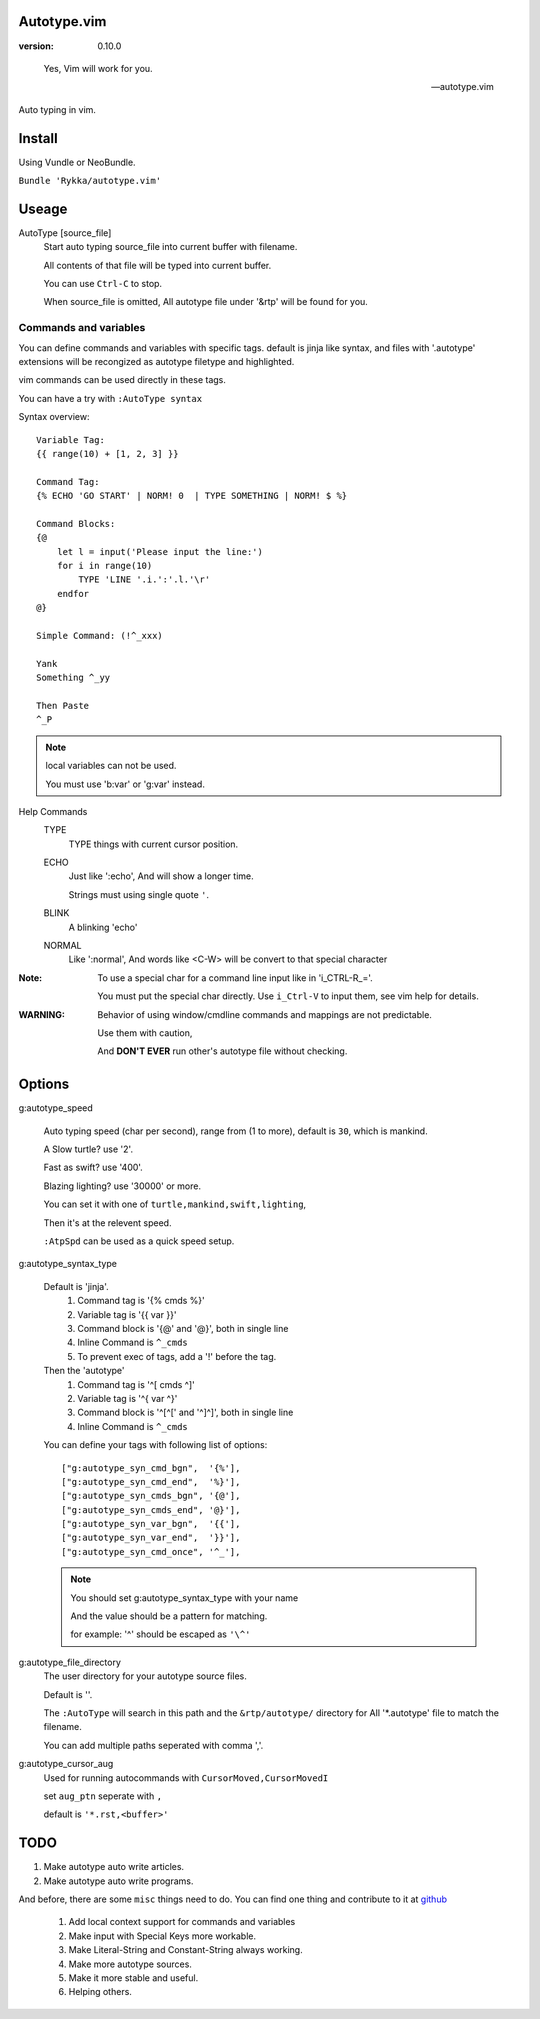Autotype.vim
============

:version: 0.10.0

..

    Yes, Vim will work for you.

    -- autotype.vim


Auto typing in vim.

.. figure:: https://github.com/Rykka/github_things/raw/master/image/autotype.gif
       :align: center

Install
=======

Using Vundle or NeoBundle.

``Bundle 'Rykka/autotype.vim'``


Useage
======


AutoType [source_file]
   Start auto typing source_file into current buffer with filename.

   All contents of that file will be typed into current buffer.

   You can use ``Ctrl-C`` to stop.

   When source_file is omitted, All autotype file under '&rtp' will
   be found for you.


Commands and variables
----------------------

You can define commands and variables with specific tags.
default is jinja like syntax, 
and files with '.autotype' extensions will be recongized as 
autotype filetype and highlighted.

vim commands can be used directly in these tags.

You can have a try with ``:AutoType syntax``

Syntax overview::

    Variable Tag: 
    {{ range(10) + [1, 2, 3] }}

    Command Tag:
    {% ECHO 'GO START' | NORM! 0  | TYPE SOMETHING | NORM! $ %}

    Command Blocks:
    {@
        let l = input('Please input the line:')
        for i in range(10)
            TYPE 'LINE '.i.':'.l.'\r'
        endfor
    @}
    
    Simple Command: (!^_xxx)

    Yank 
    Something ^_yy

    Then Paste 
    ^_P

.. NOTE:: local variables can not be used.

   You must use 'b:var' or 'g:var' instead.


Help Commands
    TYPE
        TYPE things with current cursor position.
    ECHO
        Just like ':echo', And will show a longer time.

        Strings must using single quote ``'``.

    BLINK
        A blinking 'echo'
    NORMAL
        Like ':normal', And words like \<C-W> will be convert to that
        special character

:Note: To use a special char for a command line input
       like in 'i_CTRL-R_='. 

       You must put the special char directly.
       Use ``i_Ctrl-V`` to input them, see vim help for details.

:WARNING: Behavior of using window/cmdline commands and mappings are not predictable.
             
          Use them with caution,

          And **DON'T EVER** run other's autotype file without checking.

Options
=======

g:autotype_speed

    Auto typing speed (char per second), range from (1 to more),
    default is ``30``, which is mankind.

    A Slow turtle? use '2'.

    Fast as swift? use '400'.

    Blazing lighting? use '30000' or more.

    You can set it with one of 
    ``turtle,mankind,swift,lighting``,

    Then it's at the relevent speed.

    ``:AtpSpd`` can be used as a quick speed setup.

g:autotype_syntax_type

    Default is 'jinja'.
        1. Command tag is '{% cmds %}'
        2. Variable tag is '{{ var }}'
        3. Command block is '{@' and '@}',
           both in single line
        4. Inline Command is ``^_cmds``
        5. To prevent exec of tags, add a '!' before the tag.

    Then the 'autotype'
        1. Command tag is '^[ cmds ^]'
        2. Variable tag is '^{ var ^}'
        3. Command block is '^[^[' and '^]^]',
           both in single line
        4. Inline Command is ``^_cmds``

    You can define your tags
    with following list of options::
        
            ["g:autotype_syn_cmd_bgn",  '{%'],
            ["g:autotype_syn_cmd_end",  '%}'],
            ["g:autotype_syn_cmds_bgn", '{@'],
            ["g:autotype_syn_cmds_end", '@}'],
            ["g:autotype_syn_var_bgn",  '{{'],
            ["g:autotype_syn_var_end",  '}}'],
            ["g:autotype_syn_cmd_once", '^_'],

    .. NOTE:: You should set g:autotype_syntax_type with your name

        And the value should be a pattern for matching.

        for example: '^' should be escaped as ``'\^'``

g:autotype_file_directory
    The user directory for your autotype source files.

    Default is ''.

    The ``:AutoType`` will search in this path
    and the ``&rtp/autotype/`` directory for All '\*.autotype' file
    to match the filename.

    You can add multiple paths seperated with comma ','.

g:autotype_cursor_aug
    Used for running autocommands with ``CursorMoved,CursorMovedI``

    set ``aug_ptn`` seperate with ``,``

    default is ``'*.rst,<buffer>'``

TODO
====

1. Make autotype auto write articles.
2. Make autotype auto write programs.

And before, there are some ``misc`` things need to do.
You can find one thing and contribute to it at github_

    1. Add local context support for commands and variables
    2. Make input with Special Keys more workable.
    3. Make Literal-String and Constant-String always working.
    4. Make more autotype sources.
    5. Make it more stable and useful.
    6. Helping others.


.. _github: https://github.com/Rykka/autotype.vim
